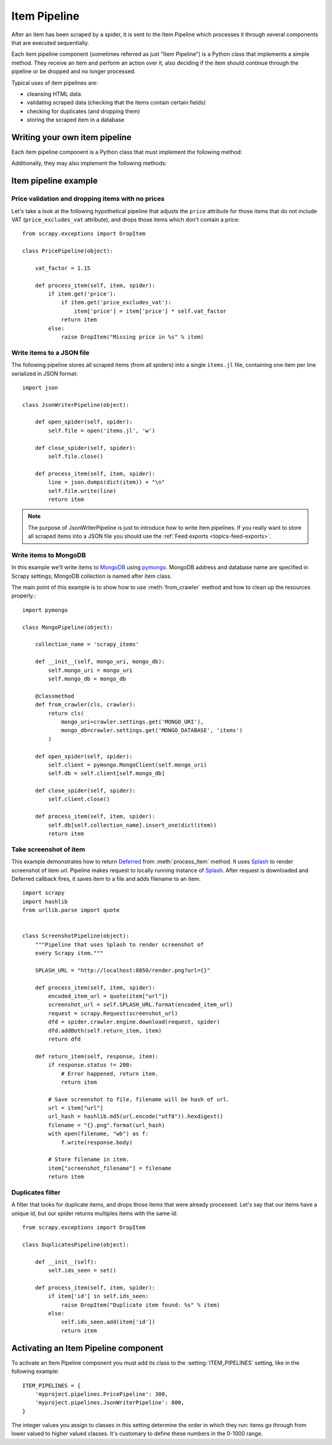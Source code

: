.. _topics-item-pipeline:

=============
Item Pipeline
=============

After an item has been scraped by a spider, it is sent to the Item Pipeline
which processes it through several components that are executed sequentially.

Each item pipeline component (sometimes referred as just "Item Pipeline") is a
Python class that implements a simple method. They receive an item and perform
an action over it, also deciding if the item should continue through the
pipeline or be dropped and no longer processed.

Typical uses of item pipelines are:

* cleansing HTML data
* validating scraped data (checking that the items contain certain fields)
* checking for duplicates (and dropping them)
* storing the scraped item in a database


Writing your own item pipeline
==============================

Each item pipeline component is a Python class that must implement the following method:

.. method:: process_item(self, item, spider)

   This method is called for every item pipeline component. :meth:`process_item`
   must either: return a dict with data, return an :class:`~scrapy.item.Item`
   (or any descendant class) object, return a `Twisted Deferred`_ or raise
   :exc:`~scrapy.exceptions.DropItem` exception. Dropped items are no longer
   processed by further pipeline components.

   :param item: the item scraped
   :type item: :class:`~scrapy.item.Item` object or a dict

   :param spider: the spider which scraped the item
   :type spider: :class:`~scrapy.spiders.Spider` object

Additionally, they may also implement the following methods:

.. method:: open_spider(self, spider)

   This method is called when the spider is opened.

   :param spider: the spider which was opened
   :type spider: :class:`~scrapy.spiders.Spider` object

.. method:: close_spider(self, spider)

   This method is called when the spider is closed.

   :param spider: the spider which was closed
   :type spider: :class:`~scrapy.spiders.Spider` object

.. method:: from_crawler(cls, crawler)

   If present, this classmethod is called to create a pipeline instance
   from a :class:`~scrapy.crawler.Crawler`. It must return a new instance
   of the pipeline. Crawler object provides access to all Scrapy core
   components like settings and signals; it is a way for pipeline to
   access them and hook its functionality into Scrapy.

   :param crawler: crawler that uses this pipeline
   :type crawler: :class:`~scrapy.crawler.Crawler` object


.. _Twisted Deferred: https://twistedmatrix.com/documents/current/core/howto/defer.html

Item pipeline example
=====================

Price validation and dropping items with no prices
--------------------------------------------------

Let's take a look at the following hypothetical pipeline that adjusts the
``price`` attribute for those items that do not include VAT
(``price_excludes_vat`` attribute), and drops those items which don't
contain a price::

    from scrapy.exceptions import DropItem

    class PricePipeline(object):

        vat_factor = 1.15

        def process_item(self, item, spider):
            if item.get('price'):
                if item.get('price_excludes_vat'):
                    item['price'] = item['price'] * self.vat_factor
                return item
            else:
                raise DropItem("Missing price in %s" % item)


Write items to a JSON file
--------------------------

The following pipeline stores all scraped items (from all spiders) into a
single ``items.jl`` file, containing one item per line serialized in JSON
format::

   import json

   class JsonWriterPipeline(object):

       def open_spider(self, spider):
           self.file = open('items.jl', 'w')

       def close_spider(self, spider):
           self.file.close()

       def process_item(self, item, spider):
           line = json.dumps(dict(item)) + "\n"
           self.file.write(line)
           return item

.. note:: The purpose of JsonWriterPipeline is just to introduce how to write
   item pipelines. If you really want to store all scraped items into a JSON
   file you should use the :ref:`Feed exports <topics-feed-exports>`.

Write items to MongoDB
----------------------

In this example we'll write items to MongoDB_ using pymongo_.
MongoDB address and database name are specified in Scrapy settings;
MongoDB collection is named after item class.

The main point of this example is to show how to use :meth:`from_crawler`
method and how to clean up the resources properly.::

    import pymongo

    class MongoPipeline(object):

        collection_name = 'scrapy_items'

        def __init__(self, mongo_uri, mongo_db):
            self.mongo_uri = mongo_uri
            self.mongo_db = mongo_db

        @classmethod
        def from_crawler(cls, crawler):
            return cls(
                mongo_uri=crawler.settings.get('MONGO_URI'),
                mongo_db=crawler.settings.get('MONGO_DATABASE', 'items')
            )

        def open_spider(self, spider):
            self.client = pymongo.MongoClient(self.mongo_uri)
            self.db = self.client[self.mongo_db]

        def close_spider(self, spider):
            self.client.close()

        def process_item(self, item, spider):
            self.db[self.collection_name].insert_one(dict(item))
            return item

.. _MongoDB: https://www.mongodb.org/
.. _pymongo: https://api.mongodb.org/python/current/


Take screenshot of item
-----------------------

This example demonstrates how to return Deferred_ from :meth:`process_item` method.
It uses Splash_ to render screenshot of item url. Pipeline
makes request to locally running instance of Splash_. After request is downloaded
and Deferred callback fires, it saves item to a file and adds filename to an item.

::

    import scrapy
    import hashlib
    from urllib.parse import quote


    class ScreenshotPipeline(object):
        """Pipeline that uses Splash to render screenshot of
        every Scrapy item."""

        SPLASH_URL = "http://localhost:8050/render.png?url={}"

        def process_item(self, item, spider):
            encoded_item_url = quote(item["url"])
            screenshot_url = self.SPLASH_URL.format(encoded_item_url)
            request = scrapy.Request(screenshot_url)
            dfd = spider.crawler.engine.download(request, spider)
            dfd.addBoth(self.return_item, item)
            return dfd

        def return_item(self, response, item):
            if response.status != 200:
                # Error happened, return item.
                return item

            # Save screenshot to file, filename will be hash of url.
            url = item["url"]
            url_hash = hashlib.md5(url.encode("utf8")).hexdigest()
            filename = "{}.png".format(url_hash)
            with open(filename, "wb") as f:
                f.write(response.body)

            # Store filename in item.
            item["screenshot_filename"] = filename
            return item

.. _Splash: https://splash.readthedocs.io/en/stable/
.. _Deferred: https://twistedmatrix.com/documents/current/core/howto/defer.html

Duplicates filter
-----------------

A filter that looks for duplicate items, and drops those items that were
already processed. Let's say that our items have a unique id, but our spider
returns multiples items with the same id::


    from scrapy.exceptions import DropItem

    class DuplicatesPipeline(object):

        def __init__(self):
            self.ids_seen = set()

        def process_item(self, item, spider):
            if item['id'] in self.ids_seen:
                raise DropItem("Duplicate item found: %s" % item)
            else:
                self.ids_seen.add(item['id'])
                return item


Activating an Item Pipeline component
=====================================

To activate an Item Pipeline component you must add its class to the
:setting:`ITEM_PIPELINES` setting, like in the following example::

   ITEM_PIPELINES = {
       'myproject.pipelines.PricePipeline': 300,
       'myproject.pipelines.JsonWriterPipeline': 800,
   }

The integer values you assign to classes in this setting determine the
order in which they run: items go through from lower valued to higher
valued classes. It's customary to define these numbers in the 0-1000 range.
